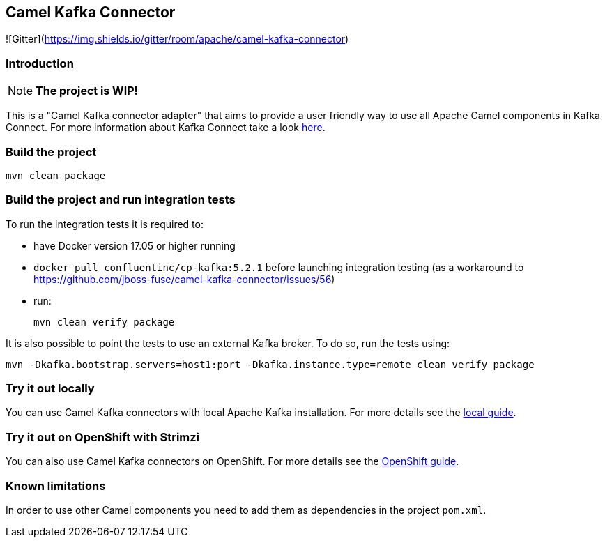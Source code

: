 == Camel Kafka Connector

![Gitter](https://img.shields.io/gitter/room/apache/camel-kafka-connector)

=== Introduction
[NOTE]
====
*The project is WIP!*
====

This is a "Camel Kafka connector adapter" that aims to provide a user friendly way to use all Apache Camel components in Kafka Connect.
For more information about Kafka Connect take a look http://kafka.apache.org/documentation/#connect[here].

=== Build the project
[source,bash]
----
mvn clean package
----

=== Build the project and run integration tests

To run the integration tests it is required to:

  * have Docker version 17.05 or higher running
  * `docker pull confluentinc/cp-kafka:5.2.1` before launching integration testing (as a workaround to https://github.com/jboss-fuse/camel-kafka-connector/issues/56)
  * run:
+
[source,bash]
----
mvn clean verify package
----

It is also possible to point the tests to use an external Kafka broker. To do so, run the tests using:

----
mvn -Dkafka.bootstrap.servers=host1:port -Dkafka.instance.type=remote clean verify package
----

=== Try it out locally

You can use Camel Kafka connectors with local Apache Kafka installation.
For more details see the link:./docs/try-it-out-locally.adoc[local guide].

=== Try it out on OpenShift with Strimzi

You can also use Camel Kafka connectors on OpenShift.
For more details see the link:./docs/try-it-out-on-openshift-with-strimzi.adoc[OpenShift guide].

=== Known limitations
In order to use other Camel components you need to add them as dependencies in the project `pom.xml`.
